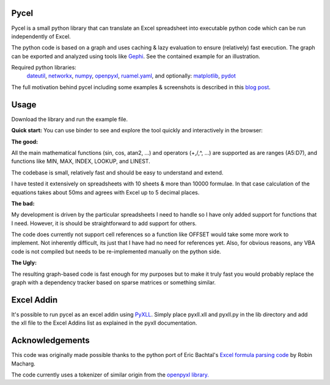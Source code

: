 Pycel
=====

|build-state| |coverage| |requirements|

|pypi| |pypi-pyversions| |repo-size| |code-size|

Pycel is a small python library that can translate an Excel spreadsheet into
executable python code which can be run independently of Excel.

The python code is based on a graph and uses caching & lazy evaluation to
ensure (relatively) fast execution.  The graph can be exported and analyzed
using tools like `Gephi <http://www.gephi.org>`_. See the contained example
for an illustration.

Required python libraries:
    `dateutil <https://dateutil.readthedocs.io/en/stable/>`_,
    `networkx <https://networkx.github.io/>`_,
    `numpy <https://www.numpy.org/>`_,
    `openpyxl <https://openpyxl.readthedocs.io/en/stable/>`_,
    `ruamel.yaml <https://yaml.readthedocs.io/en/latest/>`_, and optionally:
    `matplotlib <https://matplotlib.org/>`_,
    `pydot <https://github.com/pydot/pydot>`_

The full motivation behind pycel including some examples & screenshots is
described in this `blog post <http://www.dirkgorissen.com/2011/10/19/
pycel-compiling-excel-spreadsheets-to-python-and-making-pretty-pictures/>`_.

Usage
======

Download the library and run the example file.

**Quick start:**
You can use binder to see and explore the tool quickly and interactively in the
browser: |notebook|

**The good:**

All the main mathematical functions (sin, cos, atan2, ...) and operators
(+,/,^, ...) are supported as are ranges (A5:D7), and functions like
MIN, MAX, INDEX, LOOKUP, and LINEST.

The codebase is small, relatively fast and should be easy to understand
and extend.

I have tested it extensively on spreadsheets with 10 sheets & more than
10000 formulae.  In that case calculation of the equations takes about 50ms
and agrees with Excel up to 5 decimal places.

**The bad:**

My development is driven by the particular spreadsheets I need to handle so
I have only added support for functions that I need.  However, it is should be
straightforward to add support for others.

The code does currently not support cell references so a function like OFFSET
would take some more work to implement.  Not inherently difficult, its just
that I have had no need for references yet.  Also, for obvious reasons, any
VBA code is not compiled but needs to be re-implemented manually on the
python side.

**The Ugly:**

The resulting graph-based code is fast enough for my purposes but to make it
truly fast you would probably replace the graph with a dependency tracker
based on sparse matrices or something similar.

Excel Addin
===========

It's possible to run pycel as an excel addin using
`PyXLL <http://www.pyxll.com/>`_. Simply place pyxll.xll and pyxll.py in the
lib directory and add the xll file to the Excel Addins list as explained in
the pyxll documentation.

Acknowledgements
================

This code was originally made possible thanks to the python port of
Eric Bachtal's `Excel formula parsing code
<http://ewbi.blogs.com/develops/popular/excelformulaparsing.html>`_
by Robin Macharg.

The code currently uses a tokenizer of similar origin from the
`openpyxl library.
<https://foss.heptapod.net/openpyxl/openpyxl/-/tree/branch/default/openpyxl/formula/>`_

.. Image links

.. |build-state| image:: https://travis-ci.com/stephenrauch/pycel.svg?branch=master
  :target: https://travis-ci.com/stephenrauch/pycel
  :alt: Build Status

.. |coverage| image:: https://codecov.io/gh/stephenrauch/pycel/branch/master/graph/badge.svg
  :target: https://codecov.io/gh/stephenrauch/pycel/list/master
  :alt: Code Coverage

.. |pypi| image:: https://img.shields.io/pypi/v/pycel.svg
  :target: https://pypi.org/project/pycel/
  :alt: Latest Release

.. |pypi-pyversions| image:: https://img.shields.io/pypi/pyversions/pycel.svg
    :target: https://pypi.python.org/pypi/pycel

.. |requirements| image:: https://requires.io/github/stephenrauch/pycel/requirements.svg?branch=master
  :target: https://requires.io/github/stephenrauch/pycel/requirements/?branch=master
  :alt: Requirements Status

.. |repo-size| image:: https://img.shields.io/github/repo-size/stephenrauch/pycel.svg
  :target: https://github.com/stephenrauch/pycel
  :alt: Repo Size

.. |code-size| image:: https://img.shields.io/github/languages/code-size/stephenrauch/pycel.svg
  :target: https://github.com/stephenrauch/pycel
  :alt: Code Size

.. |notebook| image:: https://mybinder.org/badge.svg
  :target: https://mybinder.org/v2/gh/stephenrauch/pycel/master?filepath=notebooks%2Fexample.ipynb
  :alt: Open Notebook
